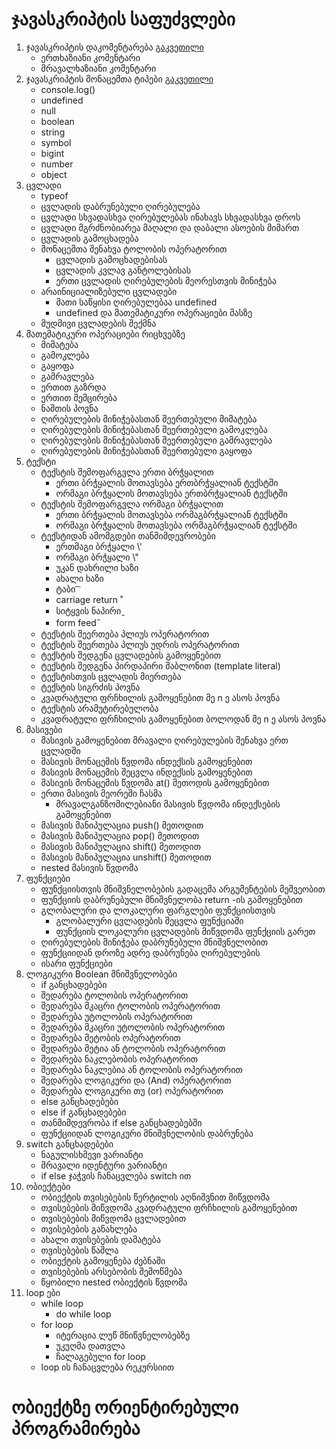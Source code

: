 * ჯავასკრიპტის საფუძვლები
1. ჯავასკრიპტის დაკომენტარება [[./comments/index.org][გაკვეთილი]]
   - ერთხაზიანი კომენტარი
   - მრავალხაზიანი კომენტარი
2. ჯავასკრიპტის მონაცემთა ტიპები [[./data-types/index.org][გაკვეთილი]]
   - console.log()
   - undefined
   - null
   - boolean
   - string
   - symbol
   - bigint
   - number
   - object
3. ცვლადი
   - typeof
   - ცვლადის დაბრუნებული ღირებულება
   - ცვლადი სხვადასხვა ღირებულებას ინახავს სხვადასხვა დროს
   - ცვლადი მგრძნობიარეა მაღალი და დაბალი ასოების მიმართ
   - ცვლადის გამოცხადება
   - მონაცემთა შენახვა ტოლობის ოპერატორით
     - ცვლადის გამოცხადებისას
     - ცვლადის კვლავ განტოლებისას
     - ერთი ცვლადის ღირებულების მეორესთვის მინიჭება
   - არაინიციალიზებული ცვლადები
     - მათი საწყისი ღირებულებაა undefined
     - undefined და მათემატიკური ოპერაციები მასზე
   - მუდმივი ცვლადების შექმნა
4. მათემატიკური ოპერაციები რიცხვებზე
   - მიმატება
   - გამოკლება
   - გაყოფა
   - გამრავლება
   - ერთით გაზრდა
   - ერთით შემცირება
   - ნაშთის პოვნა
   - ღირებულების მინიჭებასთან შეერთებული მიმატება
   - ღირებულების მინიჭებასთან შეერთებული გამოკლება
   - ღირებულების მინიჭებასთან შეერთებული გამრავლება
   - ღირებულების მინიჭებასთან შეერთებული გაყოფა
5. ტექსტი
   - ტექსტის შემოფარგვლა ერთი ბრჭყალით
     - ერთი ბრჭყალის მოთავსება ერთბრჭყალიან ტექსტში
     - ორმაგი ბრჭყალის მოთავსება ერთბრჭყალიან ტექსტში
   - ტექსტის შემოფარგვლა ორმაგი ბრჭყალით
     - ერთი ბრჭყალის მოთავსება ორმაგბრჭყალიან ტექსტში
     - ორმაგი ბრჭყალის მოთავსება ორმაგბრჭყალიან ტექსტში
   - ტექსტიდან ამომგდები თანმიმდევრობები
     - ერთმაგი ბრჭყალი \'
     - ორმაგი ბრჭყალი \"
     - უკან დახრილი ხაზი \\
     - ახალი ხაზი \n
     - ტაბი \t
     - carriage return \r
     - სიტყვის ნაპირი \b
     - form feed \f
   - ტექსტის შეერთება პლიუს ოპერატორით
   - ტექსტის შეერთება პლიუს უდრის ოპერატორით
   - ტექსტის შედგენა ცვლადების გამოყენებით
   - ტექსტის შედგენა პირდაპირი შაბლონით (template literal)
   - ტექსტისთვის ცვლადის მიერთება
   - ტექსტის სიგრძის პოვნა
   - კვადრატული ფრჩხილის გამოყენებით მე n ე ასოს პოვნა
   - ტექსტის არამუტირებულობა
   - კვადრატული ფრჩხილის გამოყენებით ბოლოდან მე n ე ასოს პოვნა
6. მასივები
   - მასივის გამოყენებით მრავალი ღირებულების შენახვა ერთ ცვლადში
   - მასივის მონაცემის წვდომა ინდექსის გამოყენებით
   - მასივის მონაცემის შეცვლა ინდექსის გამოყენებით
   - მასივის მონაცემის წვდომა at() მეთოდის გამოყენებით
   - ერთი მასივის მეორეში ჩასმა
     - მრავალგანზომილებიანი მასივის წვდომა ინდექსების გამოყენებით
   - მასივის მანიპულაცია push() მეთოდით
   - მასივის მანიპულაცია pop() მეთოდით
   - მასივის მანიპულაცია shift() მეთოდით
   - მასივის მანიპულაცია unshift() მეთოდით
   - nested მასივის წვდომა
7. ფუნქციები
   - ფუნქციისთვის მნიშვნელობების გადაცემა არგუმენტების მეშვეობით
   - ფუნქციის დაბრუნებული მნიშვნელობა return -ის გამოყენებით
   - გლობალური და ლოკალური ფარგლები ფუნქციისთვის
     - გლობალური ცვლადების შეცვლა ფუნქციაში
     - ფუნქციის ლოკალური ცვლადების მიწვდომა ფუნქციის გარეთ
   - ღირებულების მინიჭება დაბრუნებული მნიშვნელობით
   - ფუნქციიდან დროზე ადრე დაბრუნება ღირებულების
   - ისარი ფუნქციები
8. ლოგიკური Boolean მნიშვნელობები
   - if განცხადებები
   - შედარება ტოლობის ოპერატორით
   - შედარება მკაცრი ტოლობის ოპერატორით
   - შედარება უტოლობის ოპერატორით
   - შედარება მკაცრი უტოლობის ოპერატორით
   - შედარება მეტობის ოპერატორით
   - შედარება მეტია ან ტოლობის ოპერატორით
   - შედარება ნაკლებობის ოპერატორით
   - შედარება ნაკლებია ან ტოლობის ოპერატორით
   - შედარება ლოგიკური და (And) ოპერატორით
   - შედარება ლოგიკური თუ (or) ოპერატორით
   - else განცხადებები
   - else if განცხადებები
   - თანმიმდევრობა if else განცხადებებში
   - ფუნქციიდან ლოგიკური მნიშვნელობის დაბრუნება
9. switch განცხადებები
   - ნაგულისხმევი ვარიანტი
   - მრავალი იდენტური ვარიანტი
   - if else ჯაჭვის ჩანაცვლება switch ით
10. ობიექტები
    - ობიექტის თვისებების წერტილის აღნიშვნით მიწვდომა
    - თვისებების მიწვდომა კვადრატული ფრჩხილის გამოყენებით
    - თვისებების მიწვდომა ცვლადებით
    - თვისებების განახლება
    - ახალი თვისებების დამატება
    - თვისებების წაშლა
    - ობიექტის გამოყენება ძებნაში
    - თვისებების არსებობის შემოწმება
    - წყობილი nested ობიექტის წვდომა
11. loop ები
    - while loop
      - do while loop
    - for loop
      - იტერაცია ლუწ მნიწვნელობებზე
      - უკუღმა დათვლა
      - ჩალაგებული for loop
    - loop ის ჩანაცვლება რეკურსიით

* ობიექტზე ორიენტირებული პროგრამირება
